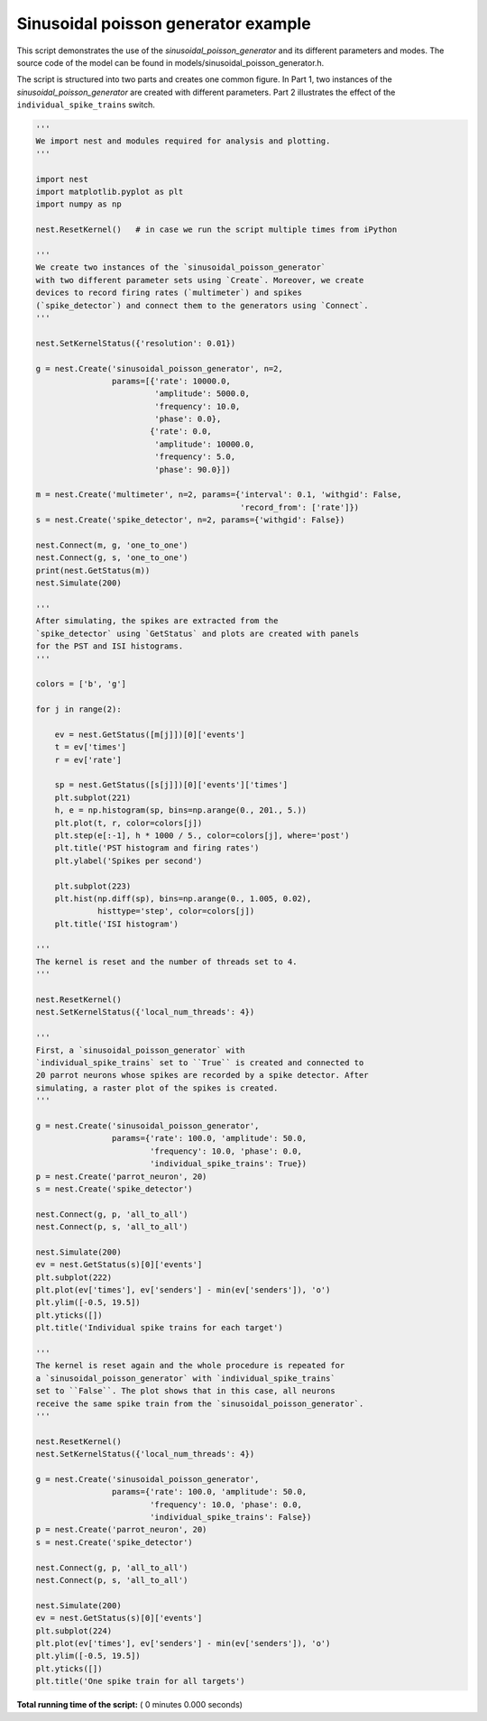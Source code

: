 

.. _sphx_glr_auto_examples_sinusoidal_poisson_generator.py:


Sinusoidal poisson generator example
------------------------------------

This script demonstrates the use of the `sinusoidal_poisson_generator`
and its different parameters and modes. The source code of the model
can be found in models/sinusoidal_poisson_generator.h.

The script is structured into two parts and creates one common figure.
In Part 1, two instances of the `sinusoidal_poisson_generator` are
created with different parameters. Part 2 illustrates the effect of
the ``individual_spike_trains`` switch.



.. code-block:: python


    '''
    We import nest and modules required for analysis and plotting.
    '''

    import nest
    import matplotlib.pyplot as plt
    import numpy as np

    nest.ResetKernel()   # in case we run the script multiple times from iPython

    '''
    We create two instances of the `sinusoidal_poisson_generator`
    with two different parameter sets using `Create`. Moreover, we create
    devices to record firing rates (`multimeter`) and spikes
    (`spike_detector`) and connect them to the generators using `Connect`.
    '''

    nest.SetKernelStatus({'resolution': 0.01})

    g = nest.Create('sinusoidal_poisson_generator', n=2,
                    params=[{'rate': 10000.0,
                             'amplitude': 5000.0,
                             'frequency': 10.0,
                             'phase': 0.0},
                            {'rate': 0.0,
                             'amplitude': 10000.0,
                             'frequency': 5.0,
                             'phase': 90.0}])

    m = nest.Create('multimeter', n=2, params={'interval': 0.1, 'withgid': False,
                                               'record_from': ['rate']})
    s = nest.Create('spike_detector', n=2, params={'withgid': False})

    nest.Connect(m, g, 'one_to_one')
    nest.Connect(g, s, 'one_to_one')
    print(nest.GetStatus(m))
    nest.Simulate(200)

    '''
    After simulating, the spikes are extracted from the
    `spike_detector` using `GetStatus` and plots are created with panels
    for the PST and ISI histograms.
    '''

    colors = ['b', 'g']

    for j in range(2):

        ev = nest.GetStatus([m[j]])[0]['events']
        t = ev['times']
        r = ev['rate']

        sp = nest.GetStatus([s[j]])[0]['events']['times']
        plt.subplot(221)
        h, e = np.histogram(sp, bins=np.arange(0., 201., 5.))
        plt.plot(t, r, color=colors[j])
        plt.step(e[:-1], h * 1000 / 5., color=colors[j], where='post')
        plt.title('PST histogram and firing rates')
        plt.ylabel('Spikes per second')

        plt.subplot(223)
        plt.hist(np.diff(sp), bins=np.arange(0., 1.005, 0.02),
                 histtype='step', color=colors[j])
        plt.title('ISI histogram')

    '''
    The kernel is reset and the number of threads set to 4.
    '''

    nest.ResetKernel()
    nest.SetKernelStatus({'local_num_threads': 4})

    '''
    First, a `sinusoidal_poisson_generator` with
    `individual_spike_trains` set to ``True`` is created and connected to
    20 parrot neurons whose spikes are recorded by a spike detector. After
    simulating, a raster plot of the spikes is created.
    '''

    g = nest.Create('sinusoidal_poisson_generator',
                    params={'rate': 100.0, 'amplitude': 50.0,
                            'frequency': 10.0, 'phase': 0.0,
                            'individual_spike_trains': True})
    p = nest.Create('parrot_neuron', 20)
    s = nest.Create('spike_detector')

    nest.Connect(g, p, 'all_to_all')
    nest.Connect(p, s, 'all_to_all')

    nest.Simulate(200)
    ev = nest.GetStatus(s)[0]['events']
    plt.subplot(222)
    plt.plot(ev['times'], ev['senders'] - min(ev['senders']), 'o')
    plt.ylim([-0.5, 19.5])
    plt.yticks([])
    plt.title('Individual spike trains for each target')

    '''
    The kernel is reset again and the whole procedure is repeated for
    a `sinusoidal_poisson_generator` with `individual_spike_trains`
    set to ``False``. The plot shows that in this case, all neurons
    receive the same spike train from the `sinusoidal_poisson_generator`.
    '''

    nest.ResetKernel()
    nest.SetKernelStatus({'local_num_threads': 4})

    g = nest.Create('sinusoidal_poisson_generator',
                    params={'rate': 100.0, 'amplitude': 50.0,
                            'frequency': 10.0, 'phase': 0.0,
                            'individual_spike_trains': False})
    p = nest.Create('parrot_neuron', 20)
    s = nest.Create('spike_detector')

    nest.Connect(g, p, 'all_to_all')
    nest.Connect(p, s, 'all_to_all')

    nest.Simulate(200)
    ev = nest.GetStatus(s)[0]['events']
    plt.subplot(224)
    plt.plot(ev['times'], ev['senders'] - min(ev['senders']), 'o')
    plt.ylim([-0.5, 19.5])
    plt.yticks([])
    plt.title('One spike train for all targets')

**Total running time of the script:** ( 0 minutes  0.000 seconds)



.. only :: html

 .. container:: sphx-glr-footer


  .. container:: sphx-glr-download

     :download:`Download Python source code: sinusoidal_poisson_generator.py <sinusoidal_poisson_generator.py>`



  .. container:: sphx-glr-download

     :download:`Download Jupyter notebook: sinusoidal_poisson_generator.ipynb <sinusoidal_poisson_generator.ipynb>`


.. only:: html

 .. rst-class:: sphx-glr-signature

    `Gallery generated by Sphinx-Gallery <https://sphinx-gallery.readthedocs.io>`_
